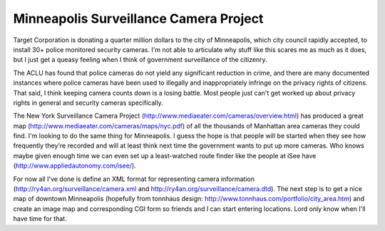 
Minneapolis Surveillance Camera Project
---------------------------------------

Target Corporation is donating a quarter million dollars to the city of Minneapolis, which city council rapidly accepted, to install 30+ police monitored security cameras.  I'm not able to articulate why stuff like this scares me as much as it does, but I just get a queasy feeling when I think of government surveillance of the citizenry.

The ACLU has found that police cameras do not yield any significant reduction in crime, and there are many documented instances where police cameras have been used to illegally and inappropriately infringe on the privacy rights of citizens.  That said, I think keeping camera counts down is a losing battle.  Most people just can't get worked up about privacy rights in general and security cameras specifically.

The New York Surveillance Camera Project (http://www.mediaeater.com/cameras/overview.html) has produced a great map (http://www.mediaeater.com/cameras/maps/nyc.pdf) of all the thousands of Manhattan area cameras they could find.  I'm looking to do the same thing for Minneapolis.  I guess the hope is that people will be started when they see how frequently they're recorded and will at least think next time the government wants to put up more cameras.  Who knows maybe given enough time we can even set up a least-watched route finder like the people at iSee have (http://www.appliedautonomy.com/isee/).

For now all I've done is define an XML format for representing camera information (http://ry4an.org/surveillance/camera.xml and http://ry4an.org/surveillance/camera.dtd).  The next step is to get a nice map of downtown Minneapolis (hopefully from tonnhaus design: http://www.tonnhaus.com/portfolio/city_area.htm) and create an image map and corresponding CGI form so friends and I can start entering locations.  Lord only know when I'll have time for that.









.. date: 1055394000
.. tags: security,ideas-built

